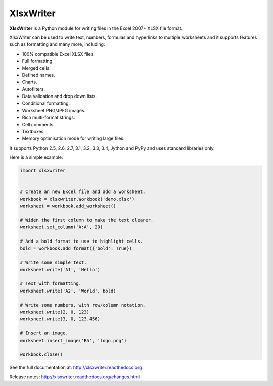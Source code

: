 XlsxWriter
==========

**XlsxWriter** is a Python module for writing files in the Excel 2007+ XLSX
file format.

XlsxWriter can be used to write text, numbers, formulas and hyperlinks to
multiple worksheets and it supports features such as formatting and many more,
including:

* 100% compatible Excel XLSX files.
* Full formatting.
* Merged cells.
* Defined names.
* Charts.
* Autofilters.
* Data validation and drop down lists.
* Conditional formatting.
* Worksheet PNG/JPEG images.
* Rich multi-format strings.
* Cell comments.
* Textboxes.
* Memory optimisation mode for writing large files.

It supports Python 2.5, 2.6, 2.7, 3.1, 3.2, 3.3, 3.4, Jython and PyPy and uses
standard libraries only.

Here is a simple example:

.. code-block:: python

   import xlsxwriter


   # Create an new Excel file and add a worksheet.
   workbook = xlsxwriter.Workbook('demo.xlsx')
   worksheet = workbook.add_worksheet()

   # Widen the first column to make the text clearer.
   worksheet.set_column('A:A', 20)

   # Add a bold format to use to highlight cells.
   bold = workbook.add_format({'bold': True})

   # Write some simple text.
   worksheet.write('A1', 'Hello')

   # Text with formatting.
   worksheet.write('A2', 'World', bold)

   # Write some numbers, with row/column notation.
   worksheet.write(2, 0, 123)
   worksheet.write(3, 0, 123.456)

   # Insert an image.
   worksheet.insert_image('B5', 'logo.png')

   workbook.close()

.. image:: https://raw.github.com/jmcnamara/XlsxWriter/master/dev/docs/source/_images/demo.png

See the full documentation at: http://xlsxwriter.readthedocs.org

Release notes: http://xlsxwriter.readthedocs.org/changes.html




